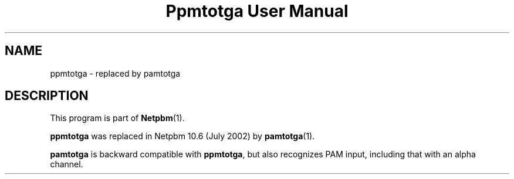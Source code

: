 ." This man page was generated by the Netpbm tool 'makeman' from HTML source.
." Do not hand-hack it!  If you have bug fixes or improvements, please find
." the corresponding HTML page on the Netpbm website, generate a patch
." against that, and send it to the Netpbm maintainer.
.TH "Ppmtotga User Manual" 0 "July 2002" "netpbm documentation"

.SH NAME
ppmtotga - replaced by pamtotga
.SH DESCRIPTION
.PP
This program is part of
.BR Netpbm (1).
.PP
\fBppmtotga\fP was replaced in Netpbm 10.6 (July 2002) by
.BR pamtotga (1).
.PP
\fBpamtotga\fP is backward compatible with \fBppmtotga\fP, but
also recognizes PAM input, including that with an alpha channel.
